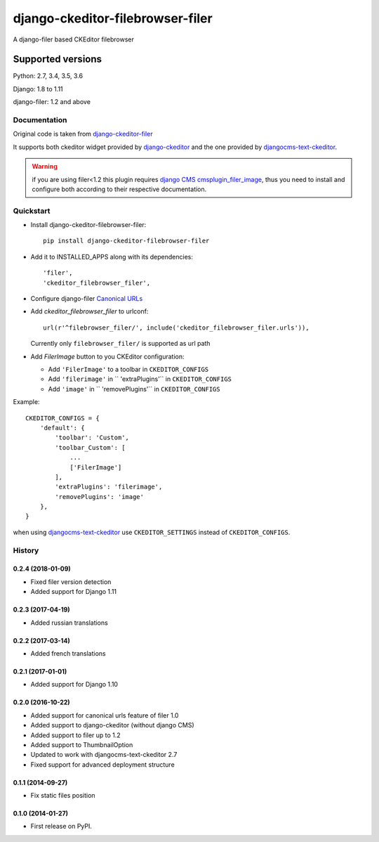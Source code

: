=================================
django-ckeditor-filebrowser-filer
=================================

|Gitter| |PyPiVersion| |PyVersion| |License|

A django-filer based CKEditor filebrowser

Supported versions
==================

Python: 2.7, 3.4, 3.5, 3.6

Django: 1.8 to 1.11

django-filer: 1.2 and above

Documentation
-------------

Original code is taken from `django-ckeditor-filer`_

It supports both ckeditor widget provided by `django-ckeditor`_ and the one provided
by `djangocms-text-ckeditor`_.

.. warning:: if you are using filer<1.2 this plugin requires `django CMS`_
  `cmsplugin_filer_image`_, thus you need to install and configure both according
  to their respective documentation.


Quickstart
----------

* Install django-ckeditor-filebrowser-filer::

    pip install django-ckeditor-filebrowser-filer

* Add it to INSTALLED_APPS along with its dependencies::

    'filer',
    'ckeditor_filebrowser_filer',

* Configure django-filer `Canonical URLs`_

* Add `ckeditor_filebrowser_filer` to urlconf::

    url(r'^filebrowser_filer/', include('ckeditor_filebrowser_filer.urls')),

  Currently only ``filebrowser_filer/`` is supported as url path

* Add `FilerImage` button to you CKEditor configuration:

  * Add ``'FilerImage'`` to a toolbar in ``CKEDITOR_CONFIGS``
  * Add ``'filerimage'`` in `` 'extraPlugins'`` in ``CKEDITOR_CONFIGS``
  * Add ``'image'`` in `` 'removePlugins'`` in ``CKEDITOR_CONFIGS``

Example::

    CKEDITOR_CONFIGS = {
        'default': {
            'toolbar': 'Custom',
            'toolbar_Custom': [
                ...
                ['FilerImage']
            ],
            'extraPlugins': 'filerimage',
            'removePlugins': 'image'
        },
    }

when using `djangocms-text-ckeditor`_ use ``CKEDITOR_SETTINGS`` instead of
``CKEDITOR_CONFIGS``.


.. _Canonical URLs: https://django-filer.readthedocs.io/en/latest/installation.html#canonical-urls
.. _django CMS: https://pypi.python.org/pypi/django-cms
.. _django-filer: https://pypi.python.org/pypi/django-filer
.. _cmsplugin_filer_image: https://pypi.python.org/pypi/cmsplugin_filer_image
.. _django-ckeditor: https://pypi.python.org/pypi/django-ckeditor
.. _djangocms-text-ckeditor: https://pypi.python.org/pypi/djangocms-text-ckeditor
.. _django-ckeditor-filer: https://github.com/ikresoft/django-ckeditor-filer/


.. |Gitter| image:: https://img.shields.io/badge/GITTER-join%20chat-brightgreen.svg?style=flat-square
    :target: https://gitter.im/nephila/applications
    :alt: Join the Gitter chat

.. |PyPiVersion| image:: https://img.shields.io/pypi/v/django-ckeditor-filebrowser-filer.svg?style=flat-square
    :target: https://pypi.python.org/pypi/django-ckeditor-filebrowser-filer
    :alt: Latest PyPI version

.. |PyVersion| image:: https://img.shields.io/pypi/pyversions/django-ckeditor-filebrowser-filer.svg?style=flat-square
    :target: https://pypi.python.org/pypi/django-ckeditor-filebrowser-filer
    :alt: Python versions

.. |Status| image:: https://img.shields.io/travis/nephila/django-ckeditor-filebrowser-filer.svg?style=flat-square
    :target: https://travis-ci.org/nephila/django-ckeditor-filebrowser-filer
    :alt: Latest Travis CI build status

.. |TestCoverage| image:: https://img.shields.io/coveralls/nephila/django-ckeditor-filebrowser-filer/master.svg?style=flat-square
    :target: https://coveralls.io/r/nephila/django-ckeditor-filebrowser-filer?branch=master
    :alt: Test coverage

.. |License| image:: https://img.shields.io/github/license/nephila/django-ckeditor-filebrowser-filer.svg?style=flat-square
   :target: https://pypi.python.org/pypi/django-ckeditor-filebrowser-filer/
    :alt: License

.. |CodeClimate| image:: https://codeclimate.com/github/nephila/django-ckeditor-filebrowser-filer/badges/gpa.svg?style=flat-square
   :target: https://codeclimate.com/github/nephila/django-ckeditor-filebrowser-filer
   :alt: Code Climate




History
-------

0.2.4 (2018-01-09)
++++++++++++++++++

* Fixed filer version detection
* Added support for Django 1.11

0.2.3 (2017-04-19)
++++++++++++++++++

* Added russian translations

0.2.2 (2017-03-14)
++++++++++++++++++

* Added french translations

0.2.1 (2017-01-01)
++++++++++++++++++

* Added support for Django 1.10

0.2.0 (2016-10-22)
++++++++++++++++++

* Added support for canonical urls feature of filer 1.0
* Added support to django-ckeditor (without django CMS)
* Added support to filer up to 1.2
* Added support to ThumbnailOption
* Updated to work with djangocms-text-ckeditor 2.7
* Fixed support for advanced deployment structure

0.1.1 (2014-09-27)
++++++++++++++++++

* Fix static files position

0.1.0 (2014-01-27)
++++++++++++++++++

* First release on PyPI.


